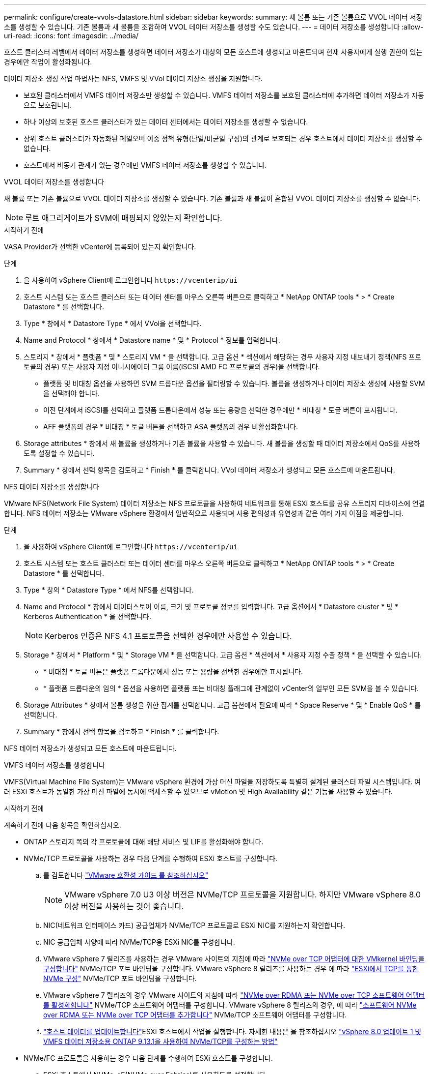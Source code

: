 ---
permalink: configure/create-vvols-datastore.html 
sidebar: sidebar 
keywords:  
summary: 새 볼륨 또는 기존 볼륨으로 VVOL 데이터 저장소를 생성할 수 있습니다. 기존 볼륨과 새 볼륨을 조합하여 VVOL 데이터 저장소를 생성할 수도 있습니다. 
---
= 데이터 저장소를 생성합니다
:allow-uri-read: 
:icons: font
:imagesdir: ../media/


[role="lead"]
호스트 클러스터 레벨에서 데이터 저장소를 생성하면 데이터 저장소가 대상의 모든 호스트에 생성되고 마운트되며 현재 사용자에게 실행 권한이 있는 경우에만 작업이 활성화됩니다.

데이터 저장소 생성 작업 마법사는 NFS, VMFS 및 VVol 데이터 저장소 생성을 지원합니다.

* 보호된 클러스터에서 VMFS 데이터 저장소만 생성할 수 있습니다. VMFS 데이터 저장소를 보호된 클러스터에 추가하면 데이터 저장소가 자동으로 보호됩니다.
* 하나 이상의 보호된 호스트 클러스터가 있는 데이터 센터에서는 데이터 저장소를 생성할 수 없습니다.
* 상위 호스트 클러스터가 자동화된 페일오버 이중 정책 유형(단일/비균일 구성)의 관계로 보호되는 경우 호스트에서 데이터 저장소를 생성할 수 없습니다.
* 호스트에서 비동기 관계가 있는 경우에만 VMFS 데이터 저장소를 생성할 수 있습니다.


[role="tabbed-block"]
====
.VVOL 데이터 저장소를 생성합니다
--
새 볼륨 또는 기존 볼륨으로 VVOL 데이터 저장소를 생성할 수 있습니다. 기존 볼륨과 새 볼륨이 혼합된 VVOL 데이터 저장소를 생성할 수 없습니다.


NOTE: 루트 애그리게이트가 SVM에 매핑되지 않았는지 확인합니다.

.시작하기 전에
VASA Provider가 선택한 vCenter에 등록되어 있는지 확인합니다.

.단계
. 을 사용하여 vSphere Client에 로그인합니다 `\https://vcenterip/ui`
. 호스트 시스템 또는 호스트 클러스터 또는 데이터 센터를 마우스 오른쪽 버튼으로 클릭하고 * NetApp ONTAP tools * > * Create Datastore * 를 선택합니다.
. Type * 창에서 * Datastore Type * 에서 VVol을 선택합니다.
. Name and Protocol * 창에서 * Datastore name * 및 * Protocol * 정보를 입력합니다.
. 스토리지 * 창에서 * 플랫폼 * 및 * 스토리지 VM * 을 선택합니다. 고급 옵션 * 섹션에서 해당하는 경우 사용자 지정 내보내기 정책(NFS 프로토콜의 경우) 또는 사용자 지정 이니시에이터 그룹 이름(iSCSI AMD FC 프로토콜의 경우)을 선택합니다.
+
** 플랫폼 및 비대칭 옵션을 사용하면 SVM 드롭다운 옵션을 필터링할 수 있습니다. 볼륨을 생성하거나 데이터 저장소 생성에 사용할 SVM을 선택해야 합니다.
** 이전 단계에서 iSCSI를 선택하고 플랫폼 드롭다운에서 성능 또는 용량을 선택한 경우에만 * 비대칭 * 토글 버튼이 표시됩니다.
** AFF 플랫폼의 경우 * 비대칭 * 토글 버튼을 선택하고 ASA 플랫폼의 경우 비활성화합니다.


. Storage attributes * 창에서 새 볼륨을 생성하거나 기존 볼륨을 사용할 수 있습니다. 새 볼륨을 생성할 때 데이터 저장소에서 QoS를 사용하도록 설정할 수 있습니다.
. Summary * 창에서 선택 항목을 검토하고 * Finish * 를 클릭합니다. VVol 데이터 저장소가 생성되고 모든 호스트에 마운트됩니다.


--
.NFS 데이터 저장소를 생성합니다
--
VMware NFS(Network File System) 데이터 저장소는 NFS 프로토콜을 사용하여 네트워크를 통해 ESXi 호스트를 공유 스토리지 디바이스에 연결합니다. NFS 데이터 저장소는 VMware vSphere 환경에서 일반적으로 사용되며 사용 편의성과 유연성과 같은 여러 가지 이점을 제공합니다.

.단계
. 을 사용하여 vSphere Client에 로그인합니다 `\https://vcenterip/ui`
. 호스트 시스템 또는 호스트 클러스터 또는 데이터 센터를 마우스 오른쪽 버튼으로 클릭하고 * NetApp ONTAP tools * > * Create Datastore * 를 선택합니다.
. Type * 창의 * Datastore Type * 에서 NFS를 선택합니다.
. Name and Protocol * 창에서 데이터스토어 이름, 크기 및 프로토콜 정보를 입력합니다. 고급 옵션에서 * Datastore cluster * 및 * Kerberos Authentication * 을 선택합니다.
+

NOTE: Kerberos 인증은 NFS 4.1 프로토콜을 선택한 경우에만 사용할 수 있습니다.

. Storage * 창에서 * Platform * 및 * Storage VM * 을 선택합니다. 고급 옵션 * 섹션에서 * 사용자 지정 수출 정책 * 을 선택할 수 있습니다.
+
** * 비대칭 * 토글 버튼은 플랫폼 드롭다운에서 성능 또는 용량을 선택한 경우에만 표시됩니다.
** * 플랫폼 드롭다운의 임의 * 옵션을 사용하면 플랫폼 또는 비대칭 플래그에 관계없이 vCenter의 일부인 모든 SVM을 볼 수 있습니다.


. Storage Attributes * 창에서 볼륨 생성을 위한 집계를 선택합니다. 고급 옵션에서 필요에 따라 * Space Reserve * 및 * Enable QoS * 를 선택합니다.
. Summary * 창에서 선택 항목을 검토하고 * Finish * 를 클릭합니다.


NFS 데이터 저장소가 생성되고 모든 호스트에 마운트됩니다.

--
.VMFS 데이터 저장소를 생성합니다
--
VMFS(Virtual Machine File System)는 VMware vSphere 환경에 가상 머신 파일을 저장하도록 특별히 설계된 클러스터 파일 시스템입니다. 여러 ESXi 호스트가 동일한 가상 머신 파일에 동시에 액세스할 수 있으므로 vMotion 및 High Availability 같은 기능을 사용할 수 있습니다.

.시작하기 전에
계속하기 전에 다음 항목을 확인하십시오.

* ONTAP 스토리지 쪽의 각 프로토콜에 대해 해당 서비스 및 LIF를 활성화해야 합니다.
* NVMe/TCP 프로토콜을 사용하는 경우 다음 단계를 수행하여 ESXi 호스트를 구성합니다.
+
.. 를 검토합니다 https://www.vmware.com/resources/compatibility/detail.php?deviceCategory=san&productid=49677&releases_filter=589,578,518,508,448&deviceCategory=san&details=1&partner=399&Protocols=1&transportTypes=3&isSVA=0&page=1&display_interval=10&sortColumn=Partner&sortOrder=Asc["VMware 호환성 가이드 를 참조하십시오"]
+

NOTE: VMware vSphere 7.0 U3 이상 버전은 NVMe/TCP 프로토콜을 지원합니다. 하지만 VMware vSphere 8.0 이상 버전을 사용하는 것이 좋습니다.

.. NIC(네트워크 인터페이스 카드) 공급업체가 NVMe/TCP 프로토콜로 ESXi NIC를 지원하는지 확인합니다.
.. NIC 공급업체 사양에 따라 NVMe/TCP용 ESXi NIC를 구성합니다.
.. VMware vSphere 7 릴리즈를 사용하는 경우 VMware 사이트의 지침에 따라 https://docs.vmware.com/en/VMware-vSphere/7.0/com.vmware.vsphere.storage.doc/GUID-D047AFDD-BC68-498B-8488-321753C408C2.html#GUID-D047AFDD-BC68-498B-8488-321753C408C2["NVMe over TCP 어댑터에 대한 VMkernel 바인딩을 구성합니다"] NVMe/TCP 포트 바인딩을 구성합니다. VMware vSphere 8 릴리즈를 사용하는 경우 에 따라 https://docs.vmware.com/en/VMware-vSphere/8.0/vsphere-storage/GUID-5F776E6E-62B1-445D-854C-BEA689DD4C92.html#GUID-D047AFDD-BC68-498B-8488-321753C408C2["ESXi에서 TCP를 통한 NVMe 구성"] NVMe/TCP 포트 바인딩을 구성합니다.
.. VMware vSphere 7 릴리즈의 경우 VMware 사이트의 지침에 따라 https://docs.vmware.com/en/VMware-vSphere/7.0/com.vmware.vsphere.storage.doc/GUID-8BBD672E-0829-4CF2-84B2-26A3A89ABD2E.html["NVMe over RDMA 또는 NVMe over TCP 소프트웨어 어댑터를 활성화합니다"] NVMe/TCP 소프트웨어 어댑터를 구성합니다. VMware vSphere 8 릴리즈의 경우, 에 따라 https://docs.vmware.com/en/VMware-vSphere/8.0/vsphere-storage/GUID-F4B42510-9E6D-4446-816A-5012866E0038.html#GUID-8BBD672E-0829-4CF2-84B2-26A3A89ABD2E["소프트웨어 NVMe over RDMA 또는 NVMe over TCP 어댑터를 추가합니다"] NVMe/TCP 소프트웨어 어댑터를 구성합니다.
.. link:../configure/update-host-data.html["호스트 데이터를 업데이트합니다"]ESXi 호스트에서 작업을 실행합니다. 자세한 내용은 을 참조하십시오 https://community.netapp.com/t5/Tech-ONTAP-Blogs/How-to-Configure-NVMe-TCP-with-vSphere-8-0-Update-1-and-ONTAP-9-13-1-for-VMFS/ba-p/445429["vSphere 8.0 업데이트 1 및 VMFS 데이터 저장소용 ONTAP 9.13.1을 사용하여 NVMe/TCP를 구성하는 방법"]


* NVMe/FC 프로토콜을 사용하는 경우 다음 단계를 수행하여 ESXi 호스트를 구성합니다.
+
.. ESXi 호스트에서 NVMe-oF(NVMe over Fabrics)를 사용하도록 설정합니다.
.. SCSI 조닝을 완료합니다.
.. ESXi 호스트와 ONTAP 시스템이 물리적 계층과 논리적 계층에 연결되어 있는지 확인합니다.




FC 프로토콜을 위해 ONTAP SVM을 구성하려면 을 참조하십시오 https://docs.netapp.com/us-en/ontap/san-admin/configure-svm-fc-task.html["FC용 SVM 구성"].

VMware vSphere 8.0에서 NVMe/FC 프로토콜 사용에 대한 자세한 내용은 을 참조하십시오 https://docs.netapp.com/us-en/ontap-sanhost/nvme_esxi_8.html["ONTAP가 있는 ESXi 8.x용 NVMe-oF 호스트 구성"].

VMware vSphere 7.0에서 NVMe/FC를 사용하는 방법에 대한 자세한 내용은 https://docs.netapp.com/us-en/ontap-sanhost/nvme_esxi_8.html["ONTAP NVMe/FC 호스트 구성 가이드"] 및 을 참조하십시오 http://www.netapp.com/us/media/tr-4684.pdf["TR-4684를 참조하십시오"].

.단계
. 을 사용하여 vSphere Client에 로그인합니다 `\https://vcenterip/ui`
. 호스트 시스템 또는 호스트 클러스터 또는 데이터 저장소를 마우스 오른쪽 버튼으로 클릭하고 * NetApp ONTAP tools * > * Create Datastore * 를 선택합니다.
. Type * 창의 * Datastore Type * 에서 VMFS를 선택합니다.
. Name and Protocol * 창에서 데이터 저장소 이름, 크기 및 프로토콜 정보를 입력합니다. 창의 * Advanced Options * 섹션에서 이 데이터 저장소를 추가할 데이터 저장소 클러스터를 선택합니다.
. 스토리지 * 창에서 플랫폼 및 스토리지 VM을 선택합니다. 비대칭 토글 버튼을 선택합니다. 창의 * 고급 옵션 * 섹션에 * 사용자 지정 이니시에이터 그룹 이름 * 을 제공합니다(선택 사항). 데이터 저장소에 대해 기존 igroup을 선택하거나 사용자 지정 이름으로 새로운 igroup을 생성할 수 있습니다.
+
플랫폼 드롭다운에서 * any * 옵션을 선택하면 플랫폼 또는 비대칭 플래그와 상관없이 vCenter의 일부인 모든 SVM을 볼 수 있습니다. 프로토콜을 NVMe/FC 또는 NVMe/TCP로 선택하면 새 네임스페이스 서브시스템이 생성되고 네임스페이스 매핑에 사용됩니다. 기본적으로 네임스페이스 하위 시스템은 데이터 저장소 이름이 포함된 자동 생성 이름을 사용하여 생성됩니다. Storage* 창의 고급 옵션에 있는 * 사용자 지정 네임스페이스 하위 시스템 이름 * 필드에서 네임스페이스 하위 시스템의 이름을 바꿀 수 있습니다.

. storage attributes * 창의 드롭다운 메뉴에서 * Aggregate * 를 선택합니다. 고급 옵션 * 섹션에서 필요에 따라 * 공간 예약 *, * 기존 볼륨 사용 * 및 * QoS * 활성화 옵션을 선택하고 필요한 세부 정보를 제공합니다.
+

NOTE: NVMe/FC 또는 NVMe/TCP 프로토콜을 사용하여 VMFS 데이터 저장소를 생성하려면 기존 볼륨을 사용할 수 없으며 새 볼륨을 생성해야 합니다.

. Summary * 창에서 데이터 저장소 세부 정보를 검토하고 * Finish * 를 클릭합니다.
+

NOTE: 보호된 클러스터에 데이터 저장소를 생성하는 경우 "데이터 저장소가 보호된 클러스터에 마운트되어 있습니다."라는 읽기 전용 메시지가 표시됩니다. VMFS 데이터 저장소는 모든 호스트에 생성되고 마운트됩니다.



--
====